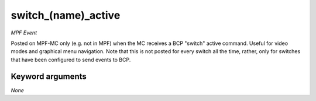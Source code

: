 switch_(name)_active
====================

*MPF Event*

Posted on MPF-MC only (e.g. not in MPF) when the MC receives
a BCP "switch" active command. Useful for video modes and graphical
menu navigation. Note that this is not posted for every switch all
the time, rather, only for switches that have been configured to
send events to BCP.

Keyword arguments
-----------------

*None*
